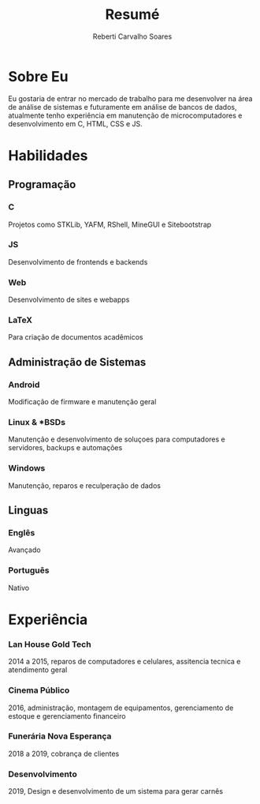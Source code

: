 #+title: Resumé
#+author: Reberti Carvalho Soares
#+LATEX_CLASS: article
#+OPTIONS: toc:nil
#+OPTIONS: title:nil

#+LATEX_HEADER: \usepackage{titlesec}
#+LATEX_HEADER: \usepackage{titling}
#+LATEX_HEADER: \usepackage[margin=1.25in]{geometry}
#+LATEX_HEADER: \usepackage{indentfirst}

#+LATEX_HEADER: \titleformat{\section}{\huge\bfseries}{}{0em}{}[\titlerule]
#+LATEX_HEADER: \titleformat{\subsection}{\large\bfseries}{\hspace{-.25in}}{0em}{}
#+LATEX_HEADER: \titleformat{\subsubsection}[runin]{\bfseries}{}{0em}{}[---]
#+LATEX_HEADER: \titlespacing{\subsubsection}{0em}{.25em}{0em}
#+LATEX_HEADER: \pagenumbering{gobble}

#+BEGIN_EXPORT latex
\begin{center}
  {\huge\bfseries
    \theauthor}

    \vspace{.25em}
    reberti.csoares@gmail.com --- \url{kisuyami.github.io}

\end{center}
#+END_EXPORT

* Sobre Eu
Eu gostaria de entrar no mercado de trabalho para me desenvolver na área
de análise de sistemas e futuramente em análise de bancos de dados,
atualmente tenho experiência em manutenção de microcomputadores e
desenvolvimento em C, HTML, CSS e JS.

* Habilidades
** Programação
*** C
Projetos como STKLib, YAFM, RShell, MineGUI e Sitebootstrap
*** JS 
Desenvolvimento de frontends e backends
*** Web
Desenvolvimento de sites e webapps
*** LaTeX
Para criação de documentos acadêmicos

** Administração de Sistemas
*** Android
Modificação de firmware e manutenção geral
*** Linux & *BSDs
Manutenção e desenvolvimento de soluçoes para computadores e servidores, backups e automações
*** Windows
Manutenção, reparos e reculperação de dados
** Linguas
*** Englês
Avançado
*** Português
Nativo

* Experiência
*** Lan House Gold Tech
2014 a 2015, reparos de computadores e celulares, assitencia tecnica e atendimento geral
*** Cinema Público
2016, administração, montagem de equipamentos, gerenciamento de estoque e gerenciamento financeiro
*** Funerária Nova Esperança
2018 a 2019, cobrança de clientes
*** Desenvolvimento
2019, Design e desenvolvimento de um sistema para gerar carnês
